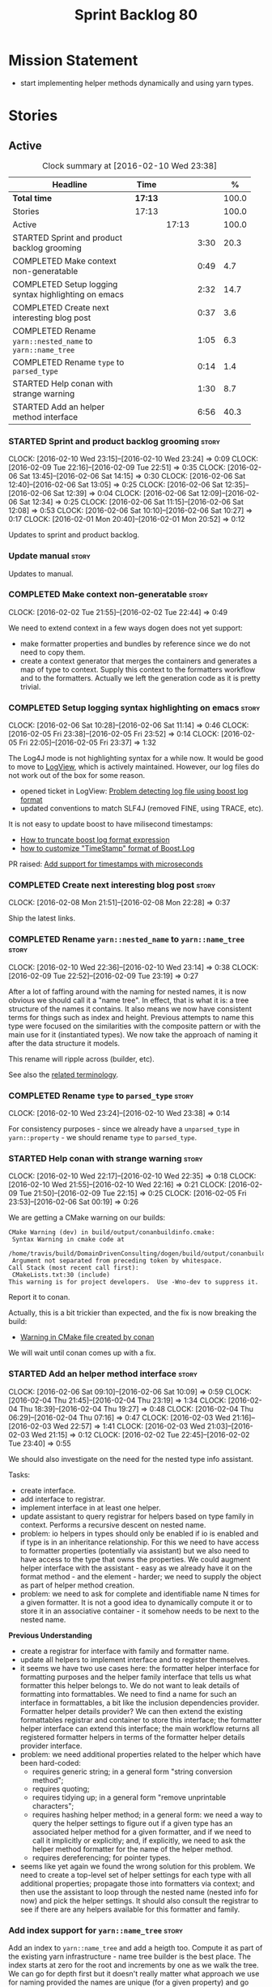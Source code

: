 #+title: Sprint Backlog 80
#+options: date:nil toc:nil author:nil num:nil
#+todo: STARTED | COMPLETED CANCELLED POSTPONED
#+tags: { story(s) spike(p) }

* Mission Statement

- start implementing helper methods dynamically and using yarn types.

* Stories

** Active

#+begin: clocktable :maxlevel 3 :scope subtree :indent nil :emphasize nil :scope file :narrow 75 :formula %
#+CAPTION: Clock summary at [2016-02-10 Wed 23:38]
| <75>                                                                        |         |       |      |       |
| Headline                                                                    | Time    |       |      |     % |
|-----------------------------------------------------------------------------+---------+-------+------+-------|
| *Total time*                                                                | *17:13* |       |      | 100.0 |
|-----------------------------------------------------------------------------+---------+-------+------+-------|
| Stories                                                                     | 17:13   |       |      | 100.0 |
| Active                                                                      |         | 17:13 |      | 100.0 |
| STARTED Sprint and product backlog grooming                                 |         |       | 3:30 |  20.3 |
| COMPLETED Make context non-generatable                                      |         |       | 0:49 |   4.7 |
| COMPLETED Setup logging syntax highlighting on emacs                        |         |       | 2:32 |  14.7 |
| COMPLETED Create next interesting blog post                                 |         |       | 0:37 |   3.6 |
| COMPLETED Rename =yarn::nested_name= to =yarn::name_tree=                   |         |       | 1:05 |   6.3 |
| COMPLETED Rename =type= to =parsed_type=                                    |         |       | 0:14 |   1.4 |
| STARTED Help conan with strange warning                                     |         |       | 1:30 |   8.7 |
| STARTED Add an helper method interface                                      |         |       | 6:56 |  40.3 |
#+TBLFM: $5='(org-clock-time% @3$2 $2..$4);%.1f
#+end:

*** STARTED Sprint and product backlog grooming                       :story:
    CLOCK: [2016-02-10 Wed 23:15]--[2016-02-10 Wed 23:24] =>  0:09
    CLOCK: [2016-02-09 Tue 22:16]--[2016-02-09 Tue 22:51] =>  0:35
    CLOCK: [2016-02-06 Sat 13:45]--[2016-02-06 Sat 14:15] =>  0:30
    CLOCK: [2016-02-06 Sat 12:40]--[2016-02-06 Sat 13:05] =>  0:25
    CLOCK: [2016-02-06 Sat 12:35]--[2016-02-06 Sat 12:39] =>  0:04
    CLOCK: [2016-02-06 Sat 12:09]--[2016-02-06 Sat 12:34] =>  0:25
    CLOCK: [2016-02-06 Sat 11:15]--[2016-02-06 Sat 12:08] =>  0:53
    CLOCK: [2016-02-06 Sat 10:10]--[2016-02-06 Sat 10:27] =>  0:17
    CLOCK: [2016-02-01 Mon 20:40]--[2016-02-01 Mon 20:52] =>  0:12

Updates to sprint and product backlog.

*** Update manual                                                     :story:

Updates to manual.

*** COMPLETED Make context non-generatable                            :story:
    CLOSED: [2016-02-02 Tue 22:44]
    CLOCK: [2016-02-02 Tue 21:55]--[2016-02-02 Tue 22:44] =>  0:49

We need to extend context in a few ways dogen does not yet support:

- make formatter properties and bundles by reference since we do not
  need to copy them.
- create a context generator that merges the containers and generates
  a map of type to context. Supply this context to the formatters
  workflow and to the formatters. Actually we left the generation code
  as it is pretty trivial.

*** COMPLETED Setup logging syntax highlighting on emacs              :story:
    CLOSED: [2016-02-06 Sat 11:14]
    CLOCK: [2016-02-06 Sat 10:28]--[2016-02-06 Sat 11:14] =>  0:46
    CLOCK: [2016-02-05 Fri 23:38]--[2016-02-05 Fri 23:52] =>  0:14
    CLOCK: [2016-02-05 Fri 22:05]--[2016-02-05 Fri 23:37] =>  1:32

The Log4J mode is not highlighting syntax for a while now. It would be
good to move to [[https://github.com/doublep/logview][LogView]], which is actively maintained. However, our
log files do not work out of the box for some reason.

- opened ticket in LogView: [[https://github.com/doublep/logview/issues/3][Problem detecting log file using boost log format]]
- updated conventions to match SLF4J (removed FINE, using TRACE, etc).

It is not easy to update boost to have milisecond timestamps:

- [[http://stackoverflow.com/questions/27870064/how-to-truncate-boost-log-format-expression][How to truncate boost log format expression]]
- [[http://stackoverflow.com/questions/5947018/how-to-customize-timestamp-format-of-boost-log][how to customize "TimeStamp" format of Boost.Log]]

PR raised: [[https://github.com/doublep/logview/pull/4][Add support for timestamps with microseconds]]

*** COMPLETED Create next interesting blog post                       :story:
    CLOSED: [2016-02-08 Mon 22:29]
    CLOCK: [2016-02-08 Mon 21:51]--[2016-02-08 Mon 22:28] =>  0:37

Ship the latest links.

*** COMPLETED Rename =yarn::nested_name= to =yarn::name_tree=         :story:
    CLOSED: [2016-02-10 Wed 23:10]
    CLOCK: [2016-02-10 Wed 22:36]--[2016-02-10 Wed 23:14] =>  0:38
    CLOCK: [2016-02-09 Tue 22:52]--[2016-02-09 Tue 23:19] =>  0:27

After a lot of faffing around with the naming for nested names, it is
now obvious we should call it a "name tree". In effect, that is what
it is: a tree structure of the names it contains. It also means we now
have consistent terms for things such as index and height. Previous
attempts to name this type were focused on the similarities with the
composite pattern or with the main use for it (instantiated types). We
now take the approach of naming it after the data structure it models.

This rename will ripple across (builder, etc).

See also the [[https://en.wikipedia.org/wiki/Tree_(data_structure)#Terminologies_used_in_Trees][related terminology]].

*** COMPLETED Rename =type= to =parsed_type=                          :story:
    CLOSED: [2016-02-10 Wed 23:38]
    CLOCK: [2016-02-10 Wed 23:24]--[2016-02-10 Wed 23:38] =>  0:14

For consistency purposes - since we already have a =unparsed_type= in
=yarn::property= - we should rename =type= to =parsed_type=.

*** STARTED Help conan with strange warning                           :story:
    CLOCK: [2016-02-10 Wed 22:17]--[2016-02-10 Wed 22:35] =>  0:18
    CLOCK: [2016-02-10 Wed 21:55]--[2016-02-10 Wed 22:16] =>  0:21
    CLOCK: [2016-02-09 Tue 21:50]--[2016-02-09 Tue 22:15] =>  0:25
    CLOCK: [2016-02-05 Fri 23:53]--[2016-02-06 Sat 00:19] =>  0:26

We are getting a CMake warning on our builds:

: CMake Warning (dev) in build/output/conanbuildinfo.cmake:
:  Syntax Warning in cmake code at
:    /home/travis/build/DomainDrivenConsulting/dogen/build/output/conanbuildinfo.cmake:142:88
:  Argument not separated from preceding token by whitespace.
: Call Stack (most recent call first):
:  CMakeLists.txt:30 (include)
: This warning is for project developers.  Use -Wno-dev to suppress it.

Report it to conan.

Actually, this is a bit trickier than expected, and the fix is now
breaking the build:

- [[https://github.com/conan-io/conan/issues/138][Warning in CMake file created by conan]]

We will wait until conan comes up with a fix.

*** STARTED Add an helper method interface                            :story:
    CLOCK: [2016-02-06 Sat 09:10]--[2016-02-06 Sat 10:09] =>  0:59
    CLOCK: [2016-02-04 Thu 21:45]--[2016-02-04 Thu 23:19] =>  1:34
    CLOCK: [2016-02-04 Thu 18:39]--[2016-02-04 Thu 19:27] =>  0:48
    CLOCK: [2016-02-04 Thu 06:29]--[2016-02-04 Thu 07:16] =>  0:47
    CLOCK: [2016-02-03 Wed 21:16]--[2016-02-03 Wed 22:57] =>  1:41
    CLOCK: [2016-02-03 Wed 21:03]--[2016-02-03 Wed 21:15] =>  0:12
    CLOCK: [2016-02-02 Tue 22:45]--[2016-02-02 Tue 23:40] =>  0:55

We should also investigate on the need for the nested type info
assistant.

Tasks:

- create interface.
- add interface to registrar.
- implement interface in at least one helper.
- update assistant to query registrar for helpers based on type family
  in context. Performs a recursive descent on nested name.
- problem: io helpers in types should only be enabled if io is enabled
  and if type is in an inheritance relationship. For this we need to
  have access to formatter properties (potentially via assistant) but
  we also need to have access to the type that owns the properties. We
  could augment helper interface with the assistant - easy as we
  already have it on the format method - and the element - harder; we
  need to supply the object as part of helper method creation.
- problem: we need to ask for complete and identifiable name N times
  for a given formatter. It is not a good idea to dynamically compute
  it or to store it in an associative container - it somehow needs to
  be next to the nested name.

*Previous Understanding*

- create a registrar for interface with family and formatter name.
- update all helpers to implement interface and to register
  themselves.
- it seems we have two use cases here: the formatter helper interface
  for formatting purposes and the helper family interface that tells
  us what formatter this helper belongs to. We do not want to leak
  details of formatting into formattables. We need to find a name for
  such an interface in formattables, a bit like the inclusion
  dependencies provider. Formatter helper details provider? We can
  then extend the existing formattables registrar and container to
  store this interface; the formatter helper interface can extend this
  interface; the main workflow returns all registered formatter
  helpers in terms of the formatter helper details provider interface.
- problem: we need additional properties related to the helper which
  have been hard-coded:
  - requires generic string; in a general form "string conversion
    method";
  - requires quoting;
  - requires tidying up; in a general form "remove unprintable
    characters";
  - requires hashing helper method; in a general form: we need a way
    to query the helper settings to figure out if a given type has an
    associated helper method for a given formatter, and if we need to
    call it implicitly or explicitly; and, if explicitly, we need to
    ask the helper method formatter for the name of the helper method.
  - requires dereferencing; for pointer types.
- seems like yet again we found the wrong solution for this
  problem. We need to create a top-level set of helper settings for
  each type with all additional properties; propagate those into
  formatters via context; and then use the assistant to loop through
  the nested name (nested info for now) and pick the helper
  settings. It should also consult the registrar to see if there are
  any helpers available for this formatter and family.

*** Add index support for =yarn::name_tree=                           :story:

Add an index to =yarn::name_tree= and add a heigth too. Compute it as
part of the existing yarn infrastructure - name tree builder is the
best place. The index starts at zero for the root and increments by
one as we walk the tree. We can go for depth first but it doesn't
really matter what approach we use for naming provided the names are
unique (for a given property) and go from 0 to the height of the tree.

*** Create a context factory                                          :story:

We should have a class responsible for generating the context given
all the required inputs, doing filtering, etc.

*** Split dispatcher from formatters workflow and rename it           :story:

The dispatcher should be better named: element formatter perhaps? It
is a class responsible for taking a =yarn::element= and generating all
files it can generate. File factory? File list builder so it can have
internal state? File collection factory? We could add the concept of a
=fileset= to formatters and then have a =fileset_builder=. We could
call it a group, but then we won't be able to follow the [[https://en.wikipedia.org/wiki/Group_(mathematics)][mathematical
definition]] since we do not have the need for operation associated with
it.

This class can hide all of the dispatching logic in the cpp, providing
a nice clean interface to clients (=make(context, yarn::element) :
list<file>=).

*** Implement formatters workflow in terms of new classes             :story:

Update the workflow to use =context_factory= and =fileset_buider=.

*** Add properties for =yarn::name_tree=                              :story:

We need to store the identifiable name of the nested name, as well as
the language specific representation of the type. The container should
make use of the index - e.g. use a vector. The only problem is that we
do not know what the size of the container is without doing look
ups. We could have a property nested name size in stateful. Naming it
is not easy though. Nested name cardinality?

*Previous Understanding*

We need to store the identifiable name of the nested name, as well as
the language specific representation of the type. These are properties
at the level of the =yarn::property=. The container should make use of
the index - e.g. use a vector of size of properties list.

Note that these are not properties of the property, but instead
properties of the property type.

Actually this is not correct; we need the properties for each nested
name and for each particular nested name structure, possibly unique to
each property. An alternative is then to come up with an index that
takes into account the nesting (effectively flattens the nested
structure). The index starts at zero for a type and increments for
every property for every level of nesting. Each nested name has an
index. Then, nested name properties is a flat container for each name
with the required properties. With this the helpers can continue to
rely on just the nested name (plus the nested name properties via the
assistant).

*** Initialise formatters in the formatter's translation unit         :story:

At present we are initialising the formatters in each of the facet
initialisers. However, it makes more sense to initialise them on the
translation unit for each formatter. This will also make life easier
when we move to a mustache world where there may not be a formatter
header file at all.

*** Update assistant to use new helper information                    :story:

Once all the pieces are in place, the assistant can then use the
formatter properties to find out which helpers are required for each
type; call those helpers and populate the file with the generate
code. We can remove all previous helper support.

*** Remove nested type info                                           :story:

Once all of the infrastructure is in place, we should not need this
class any more. Remove code from transformer and remove object types
and anything else that was used to dispatch based on type.

*** Consider renaming =yarn::property= to attribute                   :story:

Since we use properties quite a lot in =quilt.cpp= - and more so when
we rename formattables to properties - we should probably avoid the
need to overload the term in yarn. We could rename it to attribute.

Or perhaps the problem is with formatter properties. After all these
are not "properties of the formatter"; these are inputs into the
formatting process (and so are settings).

We need to add properties for =yarn::property= so it cannot stay as
property. We cannot think of a better name other than "properties" for
formatters so yarn will have to be renamed.

Actually this is no longer urgent so the story can go back to backlog.

*** Consider using indices rather than associative containers         :story:

Once we generate the final model the model becomes constant; this
means we can easily assign an [[https://en.wikipedia.org/wiki/Ordinal_number][ordinal number]] to each model
element. These could be arranged so that we always start with
generatable types first; this way we always generate dense
containers - there are some cases where we need both generatable types
and non-generatable types; in other cases we just need generatable
types; we never need just non-generatable types. We also need to know
the position of the first non-generatable type (or alternatively, the
size of the generatable types set).

Once we have this, we can start creating vectors with a fixed size
(either total number of elements or just size of generatable
types). We can also make it so that each name has an id which is the
ordinal (another model post-processing activity). Actually we should
call it "type index" or some other name because its a transient
id. This means both properties and settings require no lookups at all
since all positions are known beforehand (except in cases where the
key of the associative container must be the =yarn::name= because we
use it for processing).

In theory, a similar approach can be done for formatters too. We know
upfront what the ordinal number is for each formatter because they are
all registered before we start processing. If formatters obtained
their ordinal number at registration, wherever we are using a map of
formatter name to a resource, we could use a fixed-size
vector. However, formatters may be sparse in many cases (if not all
cases?). For example, we do not have formatter properties for all
formatters for every =yarn::name= because many (most) formatters don't
make sense for every yarn type. Thus this is less applicable, at least
for formatter properties. We need to look carefully at all use cases
and see if there is any place where this approach is applicable.

** Deprecated

